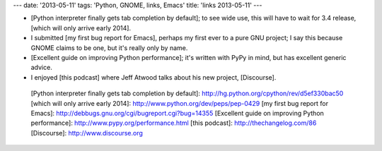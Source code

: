 ---
date: '2013-05-11'
tags: 'Python, GNOME, links, Emacs'
title: 'links 2013-05-11'
---

-   [Python interpreter finally gets tab completion by default]; to see
    wide use, this will have to wait for 3.4 release, [which will only
    arrive early 2014].
-   I submitted [my first bug report for Emacs], perhaps my first ever
    to a pure GNU project; I say this because GNOME claims to be one,
    but it\'s really only by name.
-   [Excellent guide on improving Python performance]; it\'s written
    with PyPy in mind, but has excellent generic advice.
-   I enjoyed [this podcast] where Jeff Atwood talks about his new
    project, [Discourse].

  [Python interpreter finally gets tab completion by default]: http://hg.python.org/cpython/rev/d5ef330bac50
  [which will only arrive early 2014]: http://www.python.org/dev/peps/pep-0429
  [my first bug report for Emacs]: http://debbugs.gnu.org/cgi/bugreport.cgi?bug=14355
  [Excellent guide on improving Python performance]: http://www.pypy.org/performance.html
  [this podcast]: http://thechangelog.com/86
  [Discourse]: http://www.discourse.org
